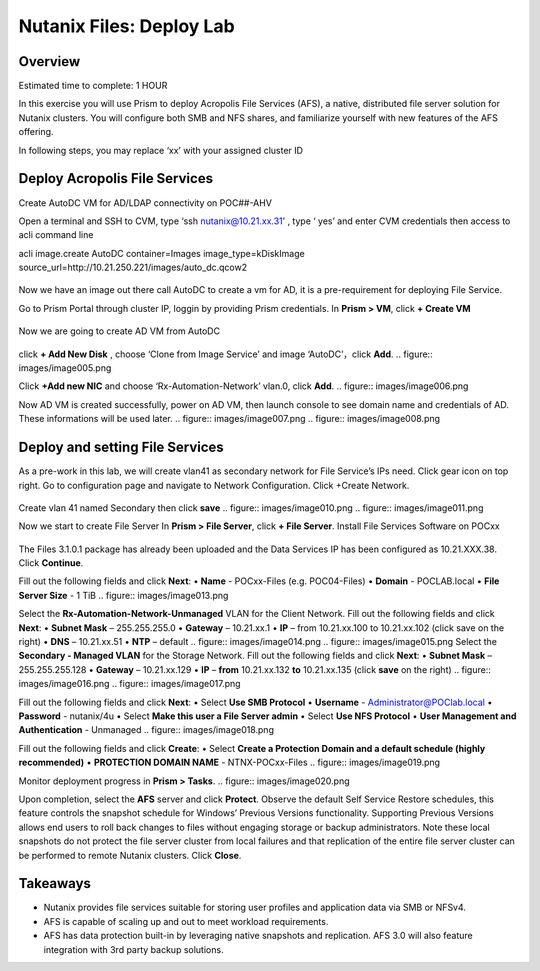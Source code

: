 .. _files_deploy:

-------------
Nutanix Files: Deploy Lab
-------------

Overview
++++++++

.. Note::

Estimated time to complete: 1 HOUR

In this exercise you will use Prism to deploy Acropolis File Services (AFS), a
native, distributed file server solution for Nutanix clusters. You will configure
both SMB and NFS shares, and familiarize yourself with new features of the
AFS offering.

In following steps, you may replace ‘xx’ with your assigned cluster ID


Deploy Acropolis File Services
++++++++++++

Create AutoDC VM for AD/LDAP connectivity on POC##-AHV

Open a terminal and SSH to CVM, type ‘ssh nutanix@10.21.xx.31’ , type ‘ yes’ and enter CVM credentials then access to acli command line

acli image.create AutoDC container=Images image_type=kDiskImage source_url=http://10.21.250.221/images/auto_dc.qcow2


.. figure:: images/image001.png

Now we have an image out there call AutoDC to create a vm for AD, it is a pre-requirement for deploying File Service.

Go to Prism Portal through cluster IP, loggin by providing Prism credentials. 
In **Prism > VM**, click **+ Create VM**

.. figure:: images/image002.png


Now we are going to create AD VM from AutoDC


.. figure:: images/image003.png
.. figure:: images/image004.png


click **+ Add New Disk** , choose ‘Clone from Image Service’ and image ‘AutoDC’，click **Add**.
.. figure:: images/image005.png


Click **+Add new NIC** and choose ‘Rx-Automation-Network’ vlan.0, click **Add**.
.. figure:: images/image006.png

Now AD VM is created successfully, power on AD VM, then launch console to see domain name and credentials of AD. These informations will be used later.
.. figure:: images/image007.png
.. figure:: images/image008.png

Deploy and setting File Services
++++++++++++
As a pre-work in this lab, we will create vlan41 as secondary network for File Service’s IPs need. Click gear icon on top right. Go to configuration page and navigate to Network Configuration. Click +Create Network.

.. figure:: images/image009.png

Create vlan 41 named Secondary then click **save**
.. figure:: images/image010.png
.. figure:: images/image011.png


Now we start to create File Server
In **Prism > File Server**, click **+ File Server**.
Install File Services Software on POCxx

.. figure:: images/image012.png

The Files 3.1.0.1 package has already been uploaded and the Data Services IP has been configured as 10.21.XXX.38. Click **Continue**.

Fill out the following fields and click **Next**:
•	**Name** - POCxx-Files (e.g. POC04-Files)
•	**Domain** - POCLAB.local
•	**File Server Size** - 1 TiB
.. figure:: images/image013.png

Select the **Rx-Automation-Network-Unmanaged** VLAN for the Client Network. 
Fill out the following fields and click **Next**:
•	**Subnet Mask** – 255.255.255.0
•	**Gateway** – 10.21.xx.1
•	**IP** – from 10.21.xx.100 to 10.21.xx.102 (click save on the right)
•	**DNS** – 10.21.xx.51
•	**NTP** – default
.. figure:: images/image014.png
.. figure:: images/image015.png
Select the **Secondary - Managed VLAN** for the Storage Network. 
Fill out the following fields and click **Next**:
•	**Subnet Mask** – 255.255.255.128
•	**Gateway** – 10.21.xx.129
•	**IP** – **from** 10.21.xx.132 **to** 10.21.xx.135 (click **save** on the right)
.. figure:: images/image016.png
.. figure:: images/image017.png


Fill out the following fields and click **Next**:
•	Select **Use SMB Protocol**
•	**Username** - Administrator@POClab.local
•	**Password** - nutanix/4u
•	Select **Make this user a File Server admin**
•	Select **Use NFS Protocol**
•	**User Management and Authentication** - Unmanaged
.. figure:: images/image018.png

Fill out the following fields and click **Create**:
•	Select **Create a Protection Domain and a default schedule (highly recommended)**
•	**PROTECTION DOMAIN NAME** - NTNX-POCxx-Files
.. figure:: images/image019.png

Monitor deployment progress in **Prism > Tasks**.
.. figure:: images/image020.png


Upon completion, select the **AFS** server and click **Protect**.
Observe the default Self Service Restore schedules, this feature controls the snapshot schedule for Windows’ Previous Versions functionality. Supporting Previous Versions allows end users to roll back changes to files without engaging storage or backup administrators. Note these local snapshots do not protect the file server cluster from local failures and that replication of the entire file server cluster can be performed to remote Nutanix clusters. Click **Close**.





Takeaways
+++++++++

•	Nutanix provides file services suitable for storing user profiles and application data via SMB or NFSv4.
•	AFS is capable of scaling up and out to meet workload requirements.
•	AFS has data protection built-in by leveraging native snapshots and replication. AFS 3.0 will also feature integration with 3rd party backup solutions.


